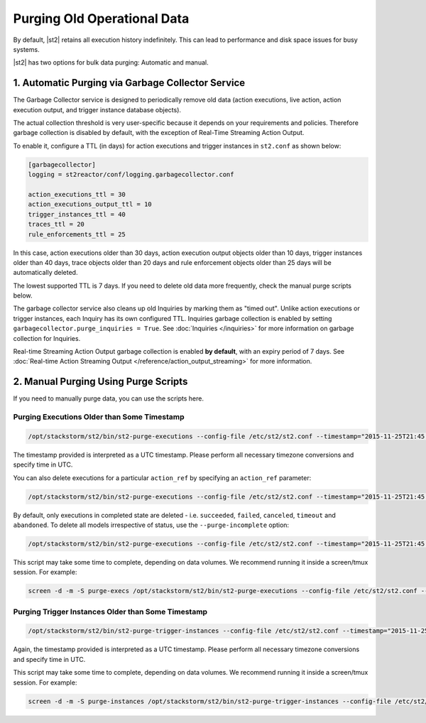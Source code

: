 Purging Old Operational Data
============================

By default, |st2| retains all execution history indefinitely. This can lead to performance and
disk space issues for busy systems. 

|st2| has two options for bulk data purging: Automatic and manual.

1. Automatic Purging via Garbage Collector Service
--------------------------------------------------

The Garbage Collector service is designed to periodically remove old data (action executions,
live action, action execution output, and trigger instance database objects). 

The actual collection threshold is very user-specific because it depends on your requirements and
policies. Therefore garbage collection is disabled by default, with the exception of Real-Time Streaming
Action Output.

To enable it, configure a TTL (in days) for action executions and trigger instances in ``st2.conf``
as shown below:

.. sourcecode:: ini

    [garbagecollector]
    logging = st2reactor/conf/logging.garbagecollector.conf

    action_executions_ttl = 30
    action_executions_output_ttl = 10
    trigger_instances_ttl = 40
    traces_ttl = 20
    rule_enforcements_ttl = 25

In this case, action executions older than 30 days, action execution output
objects older than 10 days, trigger instances older than 40 days, trace
objects older than 20 days and rule enforcement objects older than 25 days
will be automatically deleted.

The lowest supported TTL is 7 days. If you need to delete old data more frequently, check the
manual purge scripts below.

The garbage collector service also cleans up old Inquiries by marking them as "timed out".
Unlike action executions or trigger instances, each Inquiry has its own configured TTL.
Inquiries garbage collection is enabled by setting ``garbagecollector.purge_inquiries = True``. See
:doc:`Inquiries </inquiries>` for more information on garbage collection for Inquiries.

Real-time Streaming Action Output garbage collection is enabled **by default**, with an expiry period of 7 days.
See :doc:`Real-time Action Streaming Output </reference/action_output_streaming>` for more information.

2. Manual Purging Using Purge Scripts
-------------------------------------

If you need to manually purge data, you can use the scripts here.

Purging Executions Older than Some Timestamp
~~~~~~~~~~~~~~~~~~~~~~~~~~~~~~~~~~~~~~~~~~~~

.. code-block:: bash

    /opt/stackstorm/st2/bin/st2-purge-executions --config-file /etc/st2/st2.conf --timestamp="2015-11-25T21:45:00.000000Z"

The timestamp provided is interpreted as a UTC timestamp. Please perform all necessary timezone
conversions and specify time in UTC.

You can also delete executions for a particular ``action_ref`` by specifying an ``action_ref``
parameter:

.. code-block:: bash

    /opt/stackstorm/st2/bin/st2-purge-executions --config-file /etc/st2/st2.conf --timestamp="2015-11-25T21:45:00.000000Z" --action-ref="core.localzz"

By default, only executions in completed state are deleted - i.e. ``succeeded``, ``failed``,
``canceled``, ``timeout`` and ``abandoned``. To delete all models irrespective of status, use the
``--purge-incomplete`` option:

.. code-block:: bash

    /opt/stackstorm/st2/bin/st2-purge-executions --config-file /etc/st2/st2.conf --timestamp="2015-11-25T21:45:00.000000Z" --purge-incomplete

This script may take some time to complete, depending on data volumes. We recommend running it
inside a screen/tmux session. For example:

.. code-block:: bash

    screen -d -m -S purge-execs /opt/stackstorm/st2/bin/st2-purge-executions --config-file /etc/st2/st2.conf --timestamp="2015-11-25T21:45:00.000000Z"

Purging Trigger Instances Older than Some Timestamp
~~~~~~~~~~~~~~~~~~~~~~~~~~~~~~~~~~~~~~~~~~~~~~~~~~~

.. code-block:: bash

    /opt/stackstorm/st2/bin/st2-purge-trigger-instances --config-file /etc/st2/st2.conf --timestamp="2015-11-25T21:45:00.000000Z"

Again, the timestamp provided is interpreted as a UTC timestamp. Please perform all necessary
timezone conversions and specify time in UTC.

This script may take some time to complete, depending on data volumes. We recommend running it
inside a screen/tmux session. For example:

.. code-block:: bash

    screen -d -m -S purge-instances /opt/stackstorm/st2/bin/st2-purge-trigger-instances --config-file /etc/st2/st2.conf --timestamp="2015-11-25T21:45:00.000000Z"
